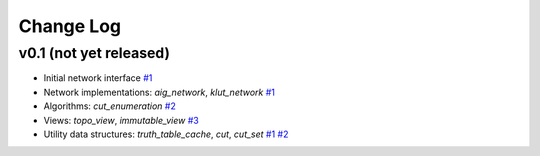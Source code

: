 Change Log
==========

v0.1 (not yet released)
-----------------------

* Initial network interface
  `#1 <https://github.com/lsils/mockturtle/pull/1>`_

* Network implementations: `aig_network`, `klut_network`
  `#1 <https://github.com/lsils/mockturtle/pull/1>`_

* Algorithms: `cut_enumeration`
  `#2 <https://github.com/lsils/mockturtle/pull/2>`_

* Views: `topo_view`, `immutable_view`
  `#3 <https://github.com/lsils/mockturtle/pull/3>`_

* Utility data structures: `truth_table_cache`, `cut`, `cut_set`
  `#1 <https://github.com/lsils/mockturtle/pull/1>`_
  `#2 <https://github.com/lsils/mockturtle/pull/2>`_
